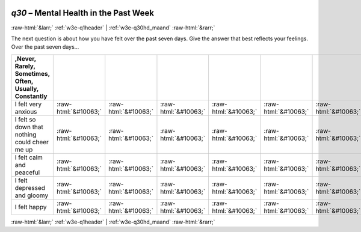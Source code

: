 .. _w3e-q30: 

 
 .. role:: raw-html(raw) 
        :format: html 
 
`q30` – Mental Health in the Past Week
============================================ 


:raw-html:`&larr;` :ref:`w3e-q1header` | :ref:`w3e-q30hd_maand` :raw-html:`&rarr;` 
 

The next question is about how you have felt over the past seven days. Give the answer that best reflects your feelings.  Over the past seven days…
 
.. csv-table:: 
   :delim: | 
   :header: ,Never, Rarely, Sometimes, Often, Usually, Constantly
 
           I felt very anxious | :raw-html:`&#10063;`|:raw-html:`&#10063;`|:raw-html:`&#10063;`|:raw-html:`&#10063;`|:raw-html:`&#10063;`|:raw-html:`&#10063;` 
           I felt so down that nothing could cheer me up | :raw-html:`&#10063;`|:raw-html:`&#10063;`|:raw-html:`&#10063;`|:raw-html:`&#10063;`|:raw-html:`&#10063;`|:raw-html:`&#10063;` 
           I felt calm and peaceful | :raw-html:`&#10063;`|:raw-html:`&#10063;`|:raw-html:`&#10063;`|:raw-html:`&#10063;`|:raw-html:`&#10063;`|:raw-html:`&#10063;` 
           I felt depressed and gloomy | :raw-html:`&#10063;`|:raw-html:`&#10063;`|:raw-html:`&#10063;`|:raw-html:`&#10063;`|:raw-html:`&#10063;`|:raw-html:`&#10063;` 
           I felt happy | :raw-html:`&#10063;`|:raw-html:`&#10063;`|:raw-html:`&#10063;`|:raw-html:`&#10063;`|:raw-html:`&#10063;`|:raw-html:`&#10063;` 

.. image:: ../_screenshots/w3-q30.png 


:raw-html:`&larr;` :ref:`w3e-q1header` | :ref:`w3e-q30hd_maand` :raw-html:`&rarr;` 
 
